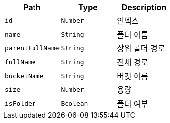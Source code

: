 |===
|Path|Type|Description

|`+id+`
|`+Number+`
|인덱스

|`+name+`
|`+String+`
|폴더 이름

|`+parentFullName+`
|`+String+`
|상위 폴더 경로

|`+fullName+`
|`+String+`
|전체 경로

|`+bucketName+`
|`+String+`
|버킷 이름

|`+size+`
|`+Number+`
|용량

|`+isFolder+`
|`+Boolean+`
|폴더 여부

|===